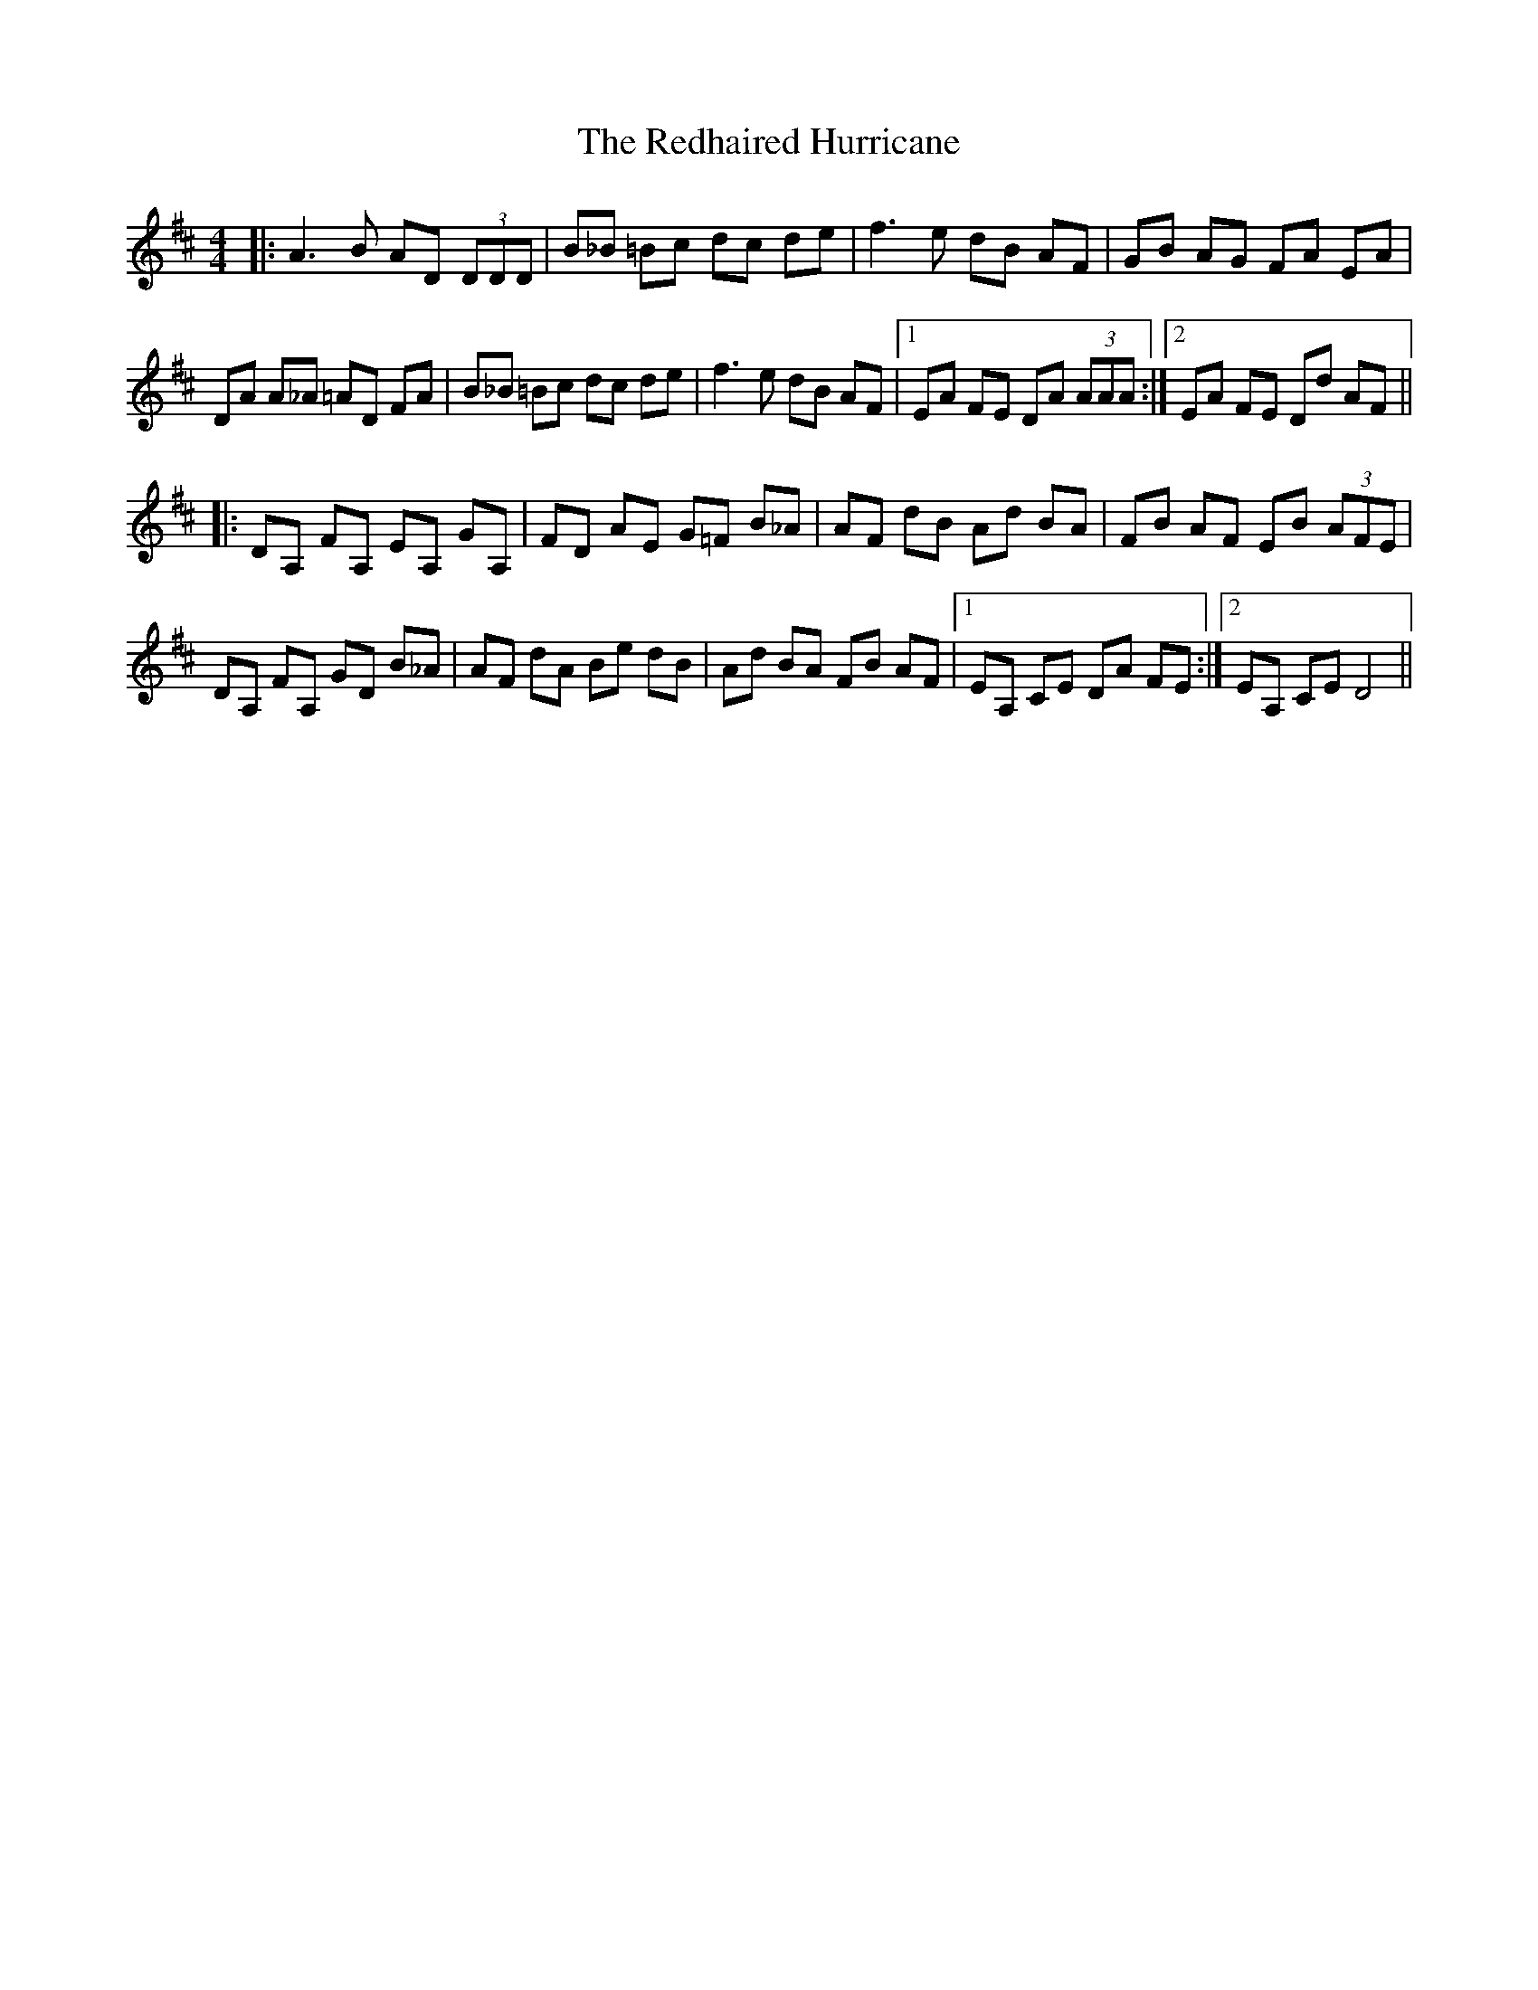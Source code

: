 X: 33958
T: Redhaired Hurricane, The
R: reel
M: 4/4
K: Dmajor
|:A3B AD (3DDD|B_B =Bc dc de|f3e dB AF|GB AG FA EA|
DA A_A =AD FA|B_B =Bc dc de|f3e dB AF|1 EA FE DA (3AAA:|2 EA FE Dd AF||
|:DA, FA, EA, GA,|FD AE G=F B_A|AF dB Ad BA|FB AF EB (3AFE|
DA, FA, GD B_A|AF dA Be dB|Ad BA FB AF|1 EA, CE DA FE:|2 EA, CE D4||

